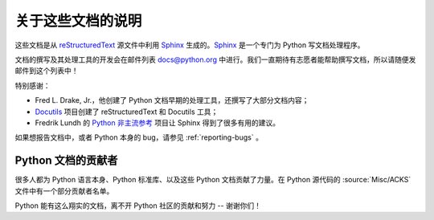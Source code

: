 =====================
关于这些文档的说明
=====================


这些文档是从 `reStructuredText`_ 源文件中利用 `Sphinx`_ 生成的。`Sphinx`_ 是一个专门为 Python 写文档处理程序。

.. _reStructuredText: http://docutils.sf.net/rst.html
.. _Sphinx: http://sphinx.pocoo.org/

.. 在这些文档的网站上，你可以直接在文档页面提交评论或修改建议。

文档的撰写及其处理工具的开发会在邮件列表 docs@python.org 中进行。我们一直期待有志愿者能帮助撰写文档，所以请随便发邮件到这个列表中！

特别感谢：

* Fred L. Drake, Jr.，他创建了 Python 文档早期的处理工具，还撰写了大部分文档内容；
* `Docutils <http://docutils.sf.net/>`_ 项目创建了 reStructuredText 和 Docutils 工具；
* Fredrik Lundh 的 `Python 非主流参考 <http://effbot.org/zone/pyref.htm>`_ 项目让 Sphinx 得到了很多有用的建议。

如果想报告文档中，或者 Python 本身的 bug，请参见 :ref:`reporting-bugs` 。


Python 文档的贡献者
----------------------------------------

很多人都为 Python 语言本身、Python 标准库、以及这些 Python 文档贡献了力量。在 Python 源代码的 :source:`Misc/ACKS` 文件中有一个部分贡献者名单。

Python 能有这么翔实的文档，离不开 Python 社区的贡献和努力 -- 谢谢你们！
